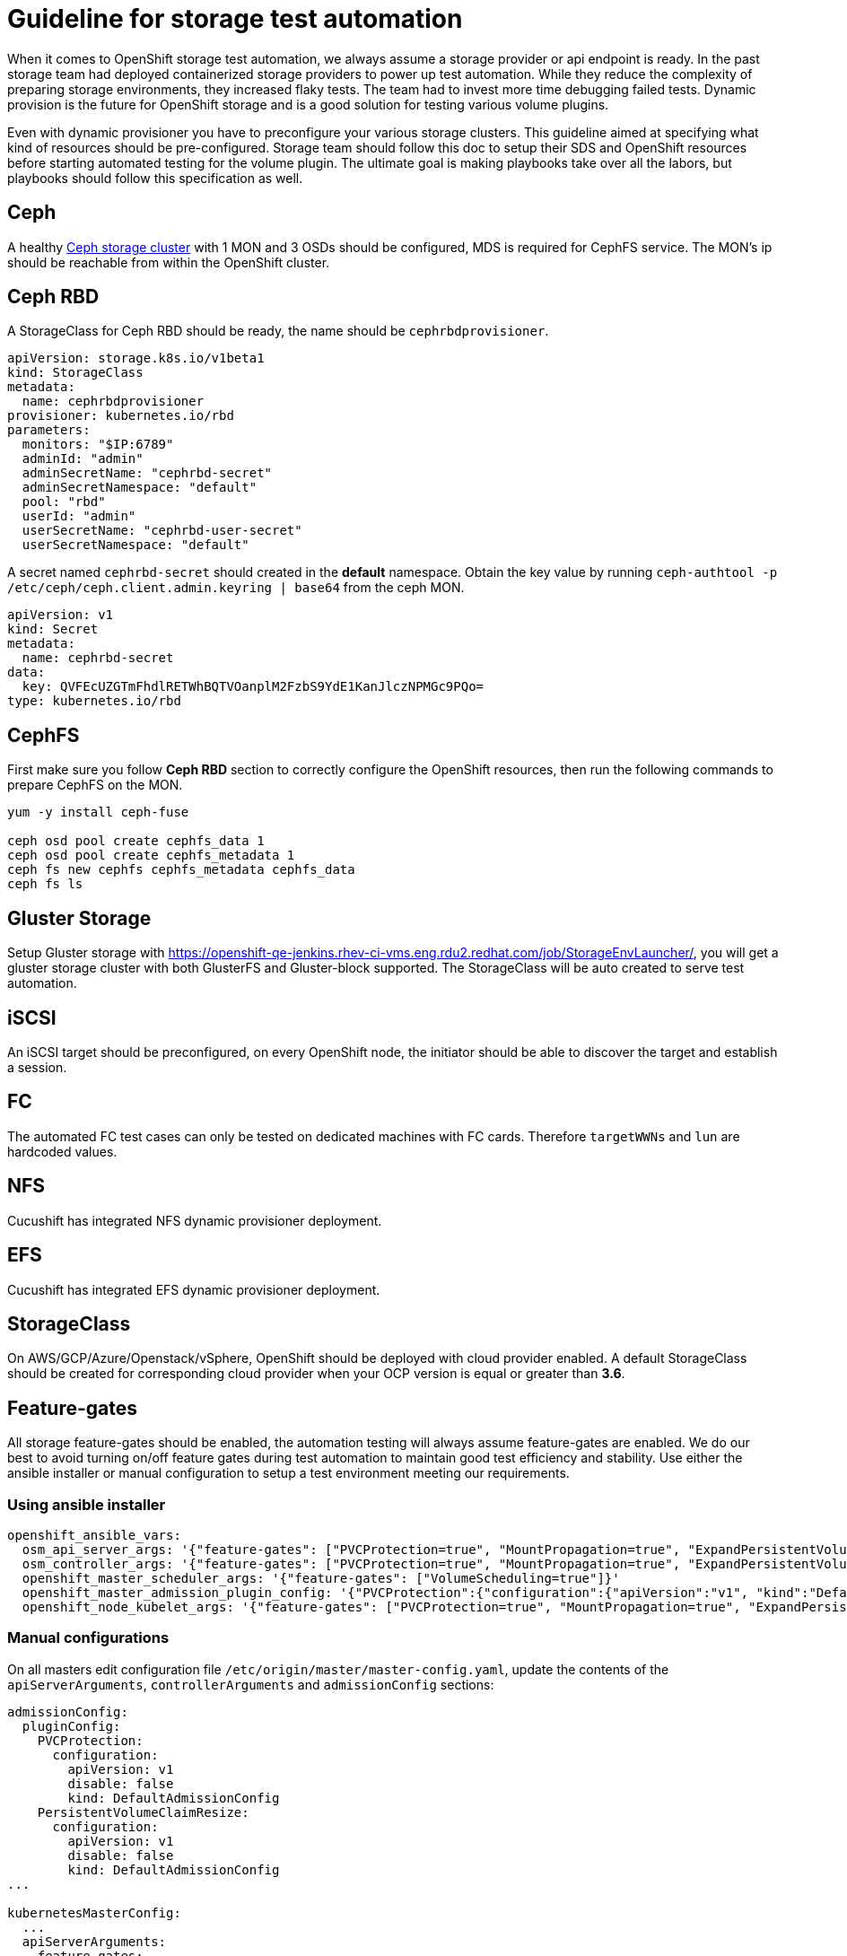 = Guideline for storage test automation

When it comes to OpenShift storage test automation, we always assume a storage provider or api endpoint is ready. In the past storage team had deployed containerized storage providers to power up test automation. While they reduce the complexity of preparing storage environments, they increased flaky tests. The team had to invest more time debugging failed tests. Dynamic provision is the future for OpenShift storage and is a good solution for testing various volume plugins.

Even with dynamic provisioner you have to preconfigure your various storage clusters. This guideline aimed at specifying what kind of resources should be pre-configured. Storage team should follow this doc to setup their SDS and OpenShift resources before starting automated testing for the volume plugin. The ultimate goal is making playbooks take over all the labors, but playbooks should follow this specification as well.


== Ceph
A healthy https://mojo.redhat.com/docs/DOC-1045731[Ceph storage cluster] with 1 MON and 3 OSDs should be configured, MDS is required for CephFS service. The MON's ip should be reachable from within the OpenShift cluster.

== Ceph RBD



A StorageClass for Ceph RBD should be ready, the name should be `cephrbdprovisioner`.

----
apiVersion: storage.k8s.io/v1beta1
kind: StorageClass
metadata:
  name: cephrbdprovisioner
provisioner: kubernetes.io/rbd
parameters:
  monitors: "$IP:6789"
  adminId: "admin"
  adminSecretName: "cephrbd-secret"
  adminSecretNamespace: "default"
  pool: "rbd"
  userId: "admin"
  userSecretName: "cephrbd-user-secret"
  userSecretNamespace: "default"
----

A secret named `cephrbd-secret` should created in the **default** namespace. Obtain the key value by running `ceph-authtool -p /etc/ceph/ceph.client.admin.keyring | base64` from the ceph MON.

----
apiVersion: v1
kind: Secret
metadata:
  name: cephrbd-secret
data:
  key: QVFEcUZGTmFhdlRETWhBQTVOanplM2FzbS9YdE1KanJlczNPMGc9PQo=
type: kubernetes.io/rbd
----

== CephFS

First make sure you follow **Ceph RBD** section to correctly configure the OpenShift resources, then run the following commands to prepare CephFS on the MON.

----
yum -y install ceph-fuse

ceph osd pool create cephfs_data 1
ceph osd pool create cephfs_metadata 1
ceph fs new cephfs cephfs_metadata cephfs_data
ceph fs ls
----


== Gluster Storage

Setup Gluster storage with https://openshift-qe-jenkins.rhev-ci-vms.eng.rdu2.redhat.com/job/StorageEnvLauncher/, you will get a gluster storage cluster with both GlusterFS and Gluster-block supported. The StorageClass will be auto created to serve test automation.

== iSCSI
An iSCSI target should be preconfigured, on every OpenShift node, the initiator should be able to discover the target and establish a session.

== FC
The automated FC test cases can only be tested on dedicated machines with FC cards. Therefore `targetWWNs` and `lun` are hardcoded values.

== NFS
Cucushift has integrated NFS dynamic provisioner deployment.

== EFS
Cucushift has integrated EFS dynamic provisioner deployment.

== StorageClass
On AWS/GCP/Azure/Openstack/vSphere, OpenShift should be deployed with cloud provider enabled. A default StorageClass should be created for corresponding cloud provider when your OCP version is equal or greater than **3.6**.

== Feature-gates

All storage feature-gates should be enabled, the automation testing will always assume feature-gates are enabled. We do our best to avoid turning on/off feature gates during test automation to maintain good test efficiency and stability. Use either the ansible installer or manual configuration to setup a test environment meeting our requirements.

=== Using ansible installer

====
[source, flexy parameters]
----
openshift_ansible_vars:
  osm_api_server_args: '{"feature-gates": ["PVCProtection=true", "MountPropagation=true", "ExpandPersistentVolumes=true", "PersistentLocalVolumes=true", "BlockVolume=true"]}'
  osm_controller_args: '{"feature-gates": ["PVCProtection=true", "MountPropagation=true", "ExpandPersistentVolumes=true", "VolumeScheduling=true", "PersistentLocalVolumes=true", "BlockVolume=true"]}'
  openshift_master_scheduler_args: '{"feature-gates": ["VolumeScheduling=true"]}'
  openshift_master_admission_plugin_config: '{"PVCProtection":{"configuration":{"apiVersion":"v1", "kind":"DefaultAdmissionConfig", "disable":false}}, "PersistentVolumeClaimResize":{"configuration":{"apiVersion":"v1", "kind":"DefaultAdmissionConfig", "disable":false}}}'
  openshift_node_kubelet_args: '{"feature-gates": ["PVCProtection=true", "MountPropagation=true", "ExpandPersistentVolumes=true", "PersistentLocalVolumes=true", "BlockVolume=true"],  "enable-controller-attach-detach": ["true"],"minimum-container-ttl-duration": ["10s"], "maximum-dead-containers-per-container": ["1"], "maximum-dead-containers": ["20"], "image-gc-high-threshold": ["80"], "image-gc-low-threshold": ["70"]}'
----
====

=== Manual configurations


On all masters edit configuration file `/etc/origin/master/master-config.yaml`, update the contents of the `apiServerArguments`, `controllerArguments` and `admissionConfig` sections:

----
admissionConfig:
  pluginConfig:
    PVCProtection:
      configuration:
        apiVersion: v1
        disable: false
        kind: DefaultAdmissionConfig
    PersistentVolumeClaimResize:
      configuration:
        apiVersion: v1
        disable: false
        kind: DefaultAdmissionConfig
...

kubernetesMasterConfig:
  ...
  apiServerArguments:
    feature-gates:
    - ExpandPersistentVolumes=true
    - PersistentLocalVolumes=true
    - BlockVolume=true
    - PVCProtection=true
    - MountPropagation=true
  ...
  controllerArguments:
    feature-gates:
    - ExpandPersistentVolumes=true
    - VolumeScheduling=true
    - PersistentLocalVolumes=true
    - BlockVolume=true
    - PVCProtection=true
    - MountPropagation=true
  ...
  schedulerArguments:
    feature-gates:
    - VolumeScheduling=true
----

On all nodes edit configuration file `/etc/origin/node/node-config.yaml`, update the contents of the `kubeletArguments` section:

----
kubeletArguments:
  feature-gates:
  - ExpandPersistentVolumes=true
  - PersistentLocalVolumes=true
  - BlockVolume=true
  - PVCProtection=true
  - MountPropagation=true
----

Table: Enable local storage in diffrent OCP Versions (support from ocp3.7)
|===
|OCP Version |Enable feature gate

|v3.7
|PersistentLocalVolumes=true(apiServerArguments, controllerArguments, and kubeletArguments)

|v3.9
|PersistentLocalVolumes=true(apiServerArguments, controllerArguments, and kubeletArguments), VolumeScheduling=true(controllerArguments, schedulerArguments), MountPropagation=true(apiServerArguments, controllerArguments, and kubeletArguments)

| >=v3.10
|Do not need enable feature gate
|===

Table: Deploy local storage in OCP
|===
|Test Type|Deploy method

|Not Errata
|`cucumber features/cluster_configuration/localstorage.feature:5`

|Errata
|Get local-storage-provisioner version from errata, and update version in features/cluster_configuration/localstorage.feature line 12, then run `cucumber features/cluster_configuration/localstorage.feature:11`
|===

Table: Deploy csi in OCP(support from 3.10)
|===
|Test Type|Deploy method

|Not Errata
|`cucumber features/cluster_configuration/csi.feature:5`

|Errata
|Get csi images version from errata, and update version in features/cluster_configuration/csi.feature line 14, then run `cucumber features/cluster_configuration/csi.feature:13`
|===
